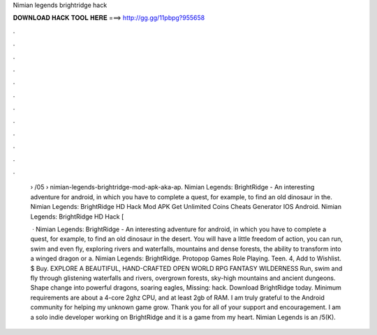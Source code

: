 Nimian legends brightridge hack



𝐃𝐎𝐖𝐍𝐋𝐎𝐀𝐃 𝐇𝐀𝐂𝐊 𝐓𝐎𝐎𝐋 𝐇𝐄𝐑𝐄 ===> http://gg.gg/11pbpg?955658



.



.



.



.



.



.



.



.



.



.



.



.

 › /05 › nimian-legends-brightridge-mod-apk-aka-ap. Nimian Legends: BrightRidge - An interesting adventure for android, in which you have to complete a quest, for example, to find an old dinosaur in the. Nimian Legends: BrightRidge HD Hack Mod APK Get Unlimited Coins Cheats Generator IOS Android. Nimian Legends: BrightRidge HD Hack [
 
  · Nimian Legends: BrightRidge - An interesting adventure for android, in which you have to complete a quest, for example, to find an old dinosaur in the desert. You will have a little freedom of action, you can run, swim and even fly, exploring rivers and waterfalls, mountains and dense forests, the ability to transform into a winged dragon or a. Nimian Legends: BrightRidge. Protopop Games Role Playing. Teen. 4, Add to Wishlist. $ Buy. EXPLORE A BEAUTIFUL, HAND-CRAFTED OPEN WORLD RPG FANTASY WILDERNESS Run, swim and fly through glistening waterfalls and rivers, overgrown forests, sky-high mountains and ancient dungeons. Shape change into powerful dragons, soaring eagles, Missing: hack. Download BrightRidge today. Minimum requirements are about a 4-core 2ghz CPU, and at least 2gb of RAM. I am truly grateful to the Android community for helping my unknown game grow. Thank you for all of your support and encouragement. I am a solo indie developer working on BrightRidge and it is a game from my heart. Nimian Legends is an /5(K).

